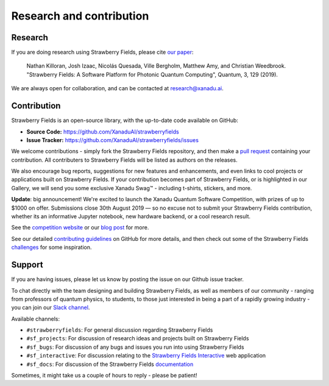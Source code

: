 .. _research:

Research and contribution
===============================

Research
---------------

If you are doing research using Strawberry Fields, please cite `our paper <https://quantum-journal.org/papers/q-2019-03-11-129/>`_:

  Nathan Killoran, Josh Izaac, Nicolás Quesada, Ville Bergholm, Matthew Amy, and Christian Weedbrook. "Strawberry Fields: A Software Platform for Photonic Quantum Computing", Quantum, 3, 129 (2019).

We are always open for collaboration, and can be contacted at research@xanadu.ai.

Contribution
-------------

Strawberry Fields is an open-source library, with the up-to-date code available on GitHub:

- **Source Code:** https://github.com/XanaduAI/strawberryfields
- **Issue Tracker:** https://github.com/XanaduAI/strawberryfields/issues

We welcome contributions - simply fork the Strawberry Fields repository, and then make a
`pull request <https://help.github.com/articles/about-pull-requests/>`_ containing your contribution.  All contributers to Strawberry Fields will be listed as authors on the releases.

We also encourage bug reports, suggestions for new features and enhancements, and even links to cool projects or applications built on Strawberry Fields. If your contribution becomes part of Strawberry Fields, or is highlighted in our Gallery, we will send you some exclusive Xanadu Swag™ - including t-shirts, stickers, and more.

.. |shirt| image:: _images/shirt.jpg
   :width: 380px
   :align: middle
   :target: javascript:void(0);
.. |sticker| image:: _images/sticker_crop.jpg
   :width: 380px
   :align: middle
   :target: javascript:void(0);


|shirt|  |sticker|

.. 
  .. rst-class:: docstable docstable-nohead
  +---------------+---------------------+
  | |shirt|       | |sticker|           |
  | *Xanadu Ts*   | *Xanadu Stickers*   |
  +---------------+---------------------+

**Update**: big announcement! We're excited to launch the Xanadu Quantum Software Competition, with prizes of up
to $1000 on offer. Submissions close 30th August 2019 — so no excuse not to submit your Strawberry Fields
contribution, whether its an informative Jupyter notebook, new hardware backend, or a cool research result.

See the `competition website <https://strawberryfields.ai/competition/>`_ or our
`blog post <https://medium.com/xanaduai/announcing-the-xanadu-quantum-software-competition-bdcd3d6d53a9>`_ for more.

See our detailed `contributing guidelines <https://github.com/XanaduAI/strawberryfields/blob/master/.github/CONTRIBUTING.md>`_ on GitHub
for more details, and then check out some of the Strawberry Fields `challenges <https://github.com/XanaduAI/strawberryfields/blob/master/.github/CHALLENGES.md>`_ for some inspiration.


Support
--------

If you are having issues, please let us know by posting the issue on our Github issue tracker.

To chat directly with the team designing and building Strawberry Fields, as well as members of our
community - ranging from professors of quantum physics, to students, to those just interested in being a
part of a rapidly growing industry - you can join our `Slack channel <https://u.strawberryfields.ai/slack>`_.

Available channels:

* ``#strawberryfields``: For general discussion regarding Strawberry Fields
* ``#sf_projects``: For discussion of research ideas and projects built on Strawberry Fields
* ``#sf_bugs``: For discussion of any bugs and issues you run into using Strawberry Fields
* ``#sf_interactive``: For discussion relating to the `Strawberry Fields Interactive <https://strawberryfields.ai>`_ web application
* ``#sf_docs``: For discussion of the Strawberry Fields `documentation <https://strawberryfields.readthedocs.io>`_

Sometimes, it might take us a couple of hours to reply - please be patient!
